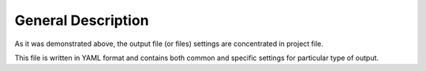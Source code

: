 General Description
===================

As it was demonstrated above, the output file (or files) settings are concentrated in project file.

This file is written in YAML format and contains both common and specific settings for particular type of output.
